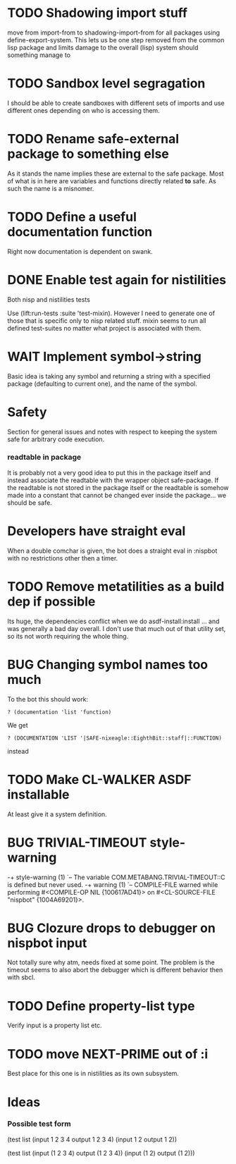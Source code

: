 * TODO Shadowing import stuff
move from import-from to shadowing-import-from for all packages using
define-export-system. This lets us be one step removed from the common
lisp package and limits damage to the overall (lisp) system should
something manage to


* TODO Sandbox level segragation
I should be able to create sandboxes with different sets of imports
and use different ones depending on who is accessing them.


* TODO Rename safe-external package to something else
As it stands the name implies these are external to the safe
package. Most of what is in here are variables and functions directly
related *to* safe. As such the name is a misnomer.

* TODO Define a useful documentation function
Right now documentation is dependent on swank.

* DONE Enable test again for nistilities
  CLOSED: [2009-12-15 Tue 21:00]
  :LOGBOOK:
  - State "DONE"       from "TODO"       [2009-12-15 Tue 21:00]
  :END:
Both nisp and nistilities tests

Use (lift:run-tests :suite 'test-mixin). However I need to generate one
of those that is specific only to nisp related stuff. mixin seems to run
all defined test-suites no matter what project is associated with them.

* WAIT Implement symbol->string
  :LOGBOOK:
  - State "WAIT"       from "TODO"       [2009-12-16 Wed 19:49] \\
    Passing on this for the time being, I really would like to avoid having
    to do more string manipulation then strictly needed with respect to
    packages and symbols.
  :END:
Basic idea is taking any symbol and returning a string with a specified
package (defaulting to current one), and the name of the symbol.

* Safety
Section for general issues and notes with respect to keeping the system
safe for arbitrary code execution.

*** *readtable* in package
    It is probably not a very good idea to put this in the package
    itself and instead associate the readtable with the wrapper object
    safe-package. If the readtable is not stored in the package itself
    or the readtable is somehow made into a constant that cannot be
    changed ever inside the package... we should be safe.

* Developers have straight eval
When a double comchar is given, the bot does a straight eval in :nispbot
with no restrictions other then a timer.

* TODO Remove metatilities as a build dep if possible
Its huge, the dependencies conflict when we do asdf-install:install
... and was generally a bad day overall. I don't use that much out of
that utility set, so its not worth requiring the whole thing.
* BUG Changing symbol names too much
To the bot this should work:
: ? (documentation 'list 'function)

We get 
: ? (DOCUMENTATION 'LIST '|SAFE-nixeagle::EighthBit::staff|::FUNCTION)
instead

* TODO Make CL-WALKER ASDF installable
At least give it a system definition.

* BUG TRIVIAL-TIMEOUT style-warning
-+  style-warning (1)
 `-- The variable COM.METABANG.TRIVIAL-TIMEOUT::C is defined but never used.
-+  warning (1)
 `-- COMPILE-FILE warned while performing #<COMPILE-OP NIL {100617AD41}> on
     #<CL-SOURCE-FILE "nispbot" {1004A69201}>.

* BUG Clozure drops to debugger on nispbot input
  Not totally sure why atm, needs fixed at some point. The problem is
  the timeout seems to also abort the debugger which is different
  behavior then with sbcl.

* TODO Define property-list type
  Verify input is a property list etc.
* TODO move NEXT-PRIME out of :i
  Best place for this one is in nistilities as its own subsystem.

* Ideas
*** Possible test form
(test list
      (input 1 2 3 4 output 1 2 3 4)
      (input 1 2 output 1 2))

(test list
      (input (1 2 3 4) output (1 2 3 4))
      (input (1 2) output (1 2)))

